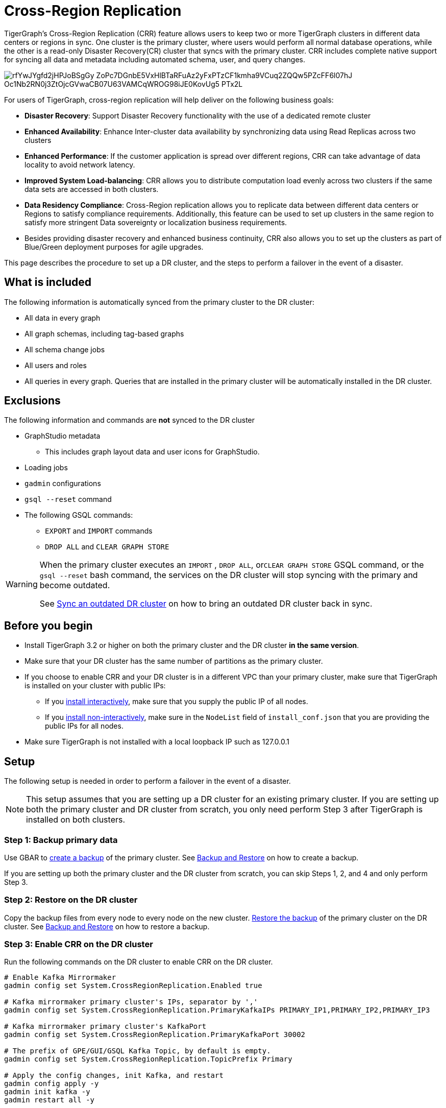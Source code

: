 = Cross-Region Replication

TigerGraph's Cross-Region Replication (CRR) feature allows users to keep two or more TigerGraph clusters in different data centers or regions in sync. One cluster is the primary cluster, where users would perform all normal database operations, while the other is a read-only Disaster Recovery(CR) cluster that syncs with the primary cluster. CRR includes complete native support for syncing all data and metadata including automated schema, user, and query changes.

image::https://lh5.googleusercontent.com/rfYwJYgfd2jHPJoBSgGy_ZoPc7DGnbE5VxHlBTaRFuAz2yFxPTzCF1kmha9VCuq2ZQQw5PZcFF6l07hJ-Oc1Nb2RN0j3ZtOjcGVwaCB07U63VAMCqWROG98iJE0KovUg5-_PTx2L[]

For users of TigerGraph, cross-region replication will help deliver on the following business goals:

* *Disaster Recovery*: Support Disaster Recovery functionality with the use of a dedicated remote cluster
* *Enhanced Availability*: Enhance Inter-cluster data availability by synchronizing data using Read Replicas across two clusters
* *Enhanced Performance*: If the customer application is spread over different regions, CRR can take advantage of data locality to avoid network latency.
* *Improved System Load-balancing*: CRR allows you to distribute computation load evenly across two clusters if the same data sets are accessed in both clusters.
* *Data Residency Compliance*: Cross-Region replication allows you to replicate data between different data centers or Regions to satisfy compliance requirements. Additionally, this feature can be used to set up clusters in the same region to satisfy more stringent Data sovereignty or localization business requirements.
* Besides providing disaster recovery and enhanced business continuity, CRR also allows you to set up the clusters as part of Blue/Green deployment purposes for agile upgrades.

This page describes the procedure to set up a DR cluster, and the steps to perform a failover in the event of a disaster.

== What is included

The following information is automatically synced from the primary cluster to the DR cluster:

* All data in every graph
* All graph schemas, including tag-based graphs
* All schema change jobs
* All users and roles
* All queries in every graph. Queries that are installed in the primary cluster will be automatically installed in the DR cluster.

== Exclusions

The following information and commands are *not* synced to the DR cluster

* GraphStudio metadata
 ** This includes graph layout data and user icons for GraphStudio.
* Loading jobs
* `gadmin` configurations
* `gsql --reset` command
* The following GSQL commands:
 ** `EXPORT` and `IMPORT` commands
 ** `DROP ALL` and `CLEAR GRAPH STORE`

[WARNING]
====
When the primary cluster executes an `IMPORT` , `DROP ALL`, or``CLEAR GRAPH STORE`` GSQL command, or the `gsql --reset` bash command, the services on the DR cluster will stop syncing with the primary and become outdated.

See <<Sync an outdated DR cluster>> on how to bring an outdated DR cluster back in sync.
====

== Before you begin

* Install TigerGraph 3.2 or higher on both the primary cluster and the DR cluster *in the same version*.
* Make sure that your DR cluster has the same number of partitions as the primary cluster.
* If you choose to enable CRR and your DR cluster is in a different VPC than your primary cluster, make sure that TigerGraph is installed on your cluster with public IPs:
** If you xref:installation:install.adoc#_interactive_installation[install interactively], make sure that you supply the public IP of all nodes.
** If you xref:installation:install.adoc#_non_interactive_installation[install non-interactively], make sure in the `NodeList` field of `install_conf.json` that you are providing the public IPs for all nodes.
* Make sure TigerGraph is not installed with a local loopback IP such as 127.0.0.1

== *Setup*

The following setup is needed in order to perform a failover in the event of a disaster.

[NOTE]
====
This setup assumes that you are setting up a DR cluster for an existing primary cluster. If you are setting up both the primary cluster and DR cluster from scratch, you only need perform Step 3 after TigerGraph is installed on both clusters.
====

=== Step 1: Backup primary data

Use GBAR to xref:backup-and-restore:backup-and-restore.adoc[create a backup] of the primary cluster. See xref:backup-and-restore:backup-and-restore.adoc[Backup and Restore] on how to create a backup.

If you are setting up both the primary cluster and the DR cluster from scratch, you can skip Steps 1, 2, and 4 and only perform Step 3.

=== Step 2: Restore on the DR cluster

Copy the backup files from every node to every node on the new cluster.  xref:backup-and-restore:backup-and-restore.adoc#restore[Restore the backup] of the primary cluster on the DR cluster. See xref:backup-and-restore:backup-and-restore.adoc[Backup and Restore] on how to restore a backup.

=== Step 3: Enable CRR on the DR cluster

Run the following commands on the DR cluster to enable CRR on the DR cluster.

[source,text]
----
# Enable Kafka Mirrormaker
gadmin config set System.CrossRegionReplication.Enabled true

# Kafka mirrormaker primary cluster's IPs, separator by ','
gadmin config set System.CrossRegionReplication.PrimaryKafkaIPs PRIMARY_IP1,PRIMARY_IP2,PRIMARY_IP3

# Kafka mirrormaker primary cluster's KafkaPort
gadmin config set System.CrossRegionReplication.PrimaryKafkaPort 30002

# The prefix of GPE/GUI/GSQL Kafka Topic, by default is empty.
gadmin config set System.CrossRegionReplication.TopicPrefix Primary

# Apply the config changes, init Kafka, and restart
gadmin config apply -y
gadmin init kafka -y
gadmin restart all -y
----

=== Step 4: Force install queries on primary

Run the `INSTALL QUERY -force ALL` command on the primary cluster. After the command is finished, all other metadata operations on the primary cluster will start syncing to the DR cluster.

== Restrictions on the DR cluster

After being set up, the DR cluster will be read-only and all data update operations will be blocked. This includes the following operations:

* All metadata operations
 ** Schema changes
 ** User access management operations
 ** Query creation, installation, and dropping
 ** User-defined function operations
* Data-loading operations
 ** Loading jobs operations
 ** RESTPP calls that modify graph data
* Queries that modify the graph

== *Fail over to the DR cluster*

In the event of catastrophic failure that has impacted the full cluster due to Data Center or Region failure, the user can initiate the failover to the DR cluster. This is a manual process. Users will have to make the following configuration changes on the DR cluster to upgrade it to the primary cluster.

[source,text]
----
gadmin config set System.CrossRegionReplication.Enabled false
gadmin config set System.CrossRegionReplication.PrimaryKafkaIPs
gadmin config set System.CrossRegionReplication.PrimaryKafkaPort
gadmin config set System.CrossRegionReplication.TopicPrefix Primary
gadmin config apply -y
gadmin restart -y
----

== Set up a new DR cluster after failover

After you fail over to your DR cluster, your DR cluster is now the primary cluster. You may want to set up a new DR cluster to still be able to recover your services in the event of another disaster.

To set up a new DR cluster over the upgraded primary cluster:

. Make a backup of the upgraded primary cluster
. Run the following command on the new cluster. The commands are the mostly same as setting up the first DR cluster, except that in the fourth command, the value for `System.CrossRegionReplication.TopicPrefix` becomes `Primary.Primary` instead of `Primary`
. On the new DR cluster, restore from the backup of the upgraded primary cluster

[source,text]
----
# Enable Kafka Mirrormaker
gadmin config set System.CrossRegionReplication.Enabled true

# Kafka mirrormaker primary cluster's IPs, separator by ','
gadmin config set System.CrossRegionReplication.PrimaryKafkaIPs PRIMARY_IP1,PRIMARY_IP2,PRIMARY_IP3

# Kafka mirrormaker primary cluster's KafkaPort
gadmin config set System.CrossRegionReplication.PrimaryKafkaPort 30002

# The prefix of GPE/GUI/GSQL Kafka Topic, by default is empty.
gadmin config set System.CrossRegionReplication.TopicPrefix Primary.Primary

# Apply the config changes, init Kafka, and restart
gadmin config apply -y
gadmin init kafka -y
gadmin restart all -y
----

There is no limit on the number of times a cluster can fail over to another cluster. When designating a new DR cluster, make sure that you set the `System.CrossRegionReplication.TopicPrefix` parameter correctly by adding an additional `.Primary` .

For example, if your original cluster fails over once, and the current cluster's `TopicPrefix` is `Primary`, then the new DR cluster needs to have its `TopicPrefix` be `Primary.Primary`. If it needs to fail over again, the new DR cluster needs to have its `TopicPrefix` be set to `Primary.Primary.Primary`.

== Sync an outdated DR cluster

When the primary cluster executes an `IMPORT`, `DROP ALL`, or `CLEAR GRAPH STORE` GSQL command, or the `gsql --reset` bash command, the services on the DR cluster will stop syncing with the primary and become outdated.

To bring an outdated cluster back in sync, you need to generate a fresh backup of the primary cluster, and perform the link:#_setup[setup steps] again. However, you can skip Step 3: Enable CRR on the DR cluster, because CRR will have already been enabled.

